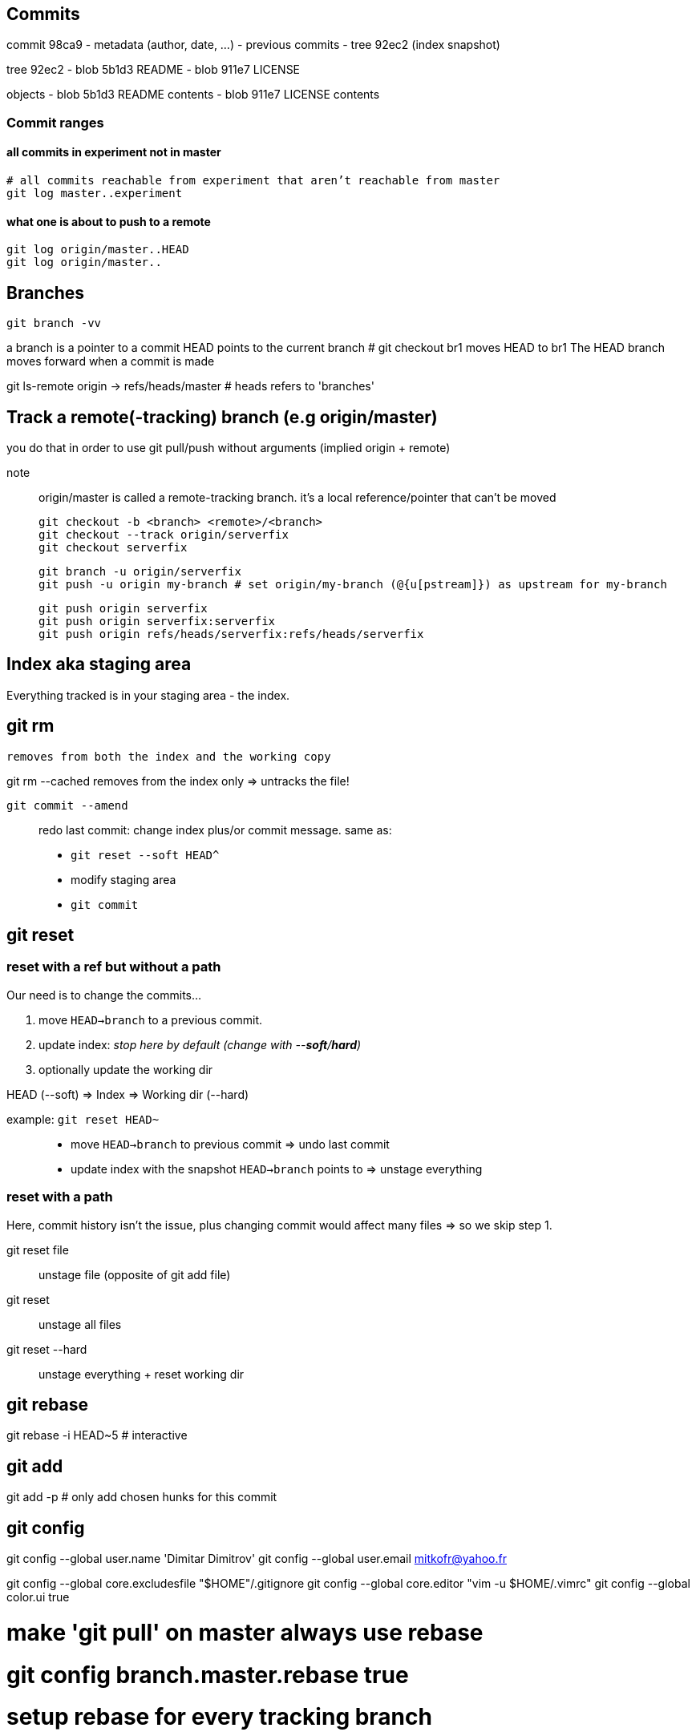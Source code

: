 == Commits

commit 98ca9
- metadata (author, date, ...)
- previous commits
- tree 92ec2 (index snapshot)

tree 92ec2
- blob 5b1d3 README
- blob 911e7 LICENSE

objects
- blob 5b1d3 README contents
- blob 911e7 LICENSE contents

=== Commit ranges

==== all commits in experiment not in master

 # all commits reachable from experiment that aren’t reachable from master
 git log master..experiment

==== what one is about to push to a remote

 git log origin/master..HEAD
 git log origin/master..

== Branches

`git branch -vv`

a branch is a pointer to a commit
HEAD points to the current branch # git checkout br1 moves HEAD to br1
The HEAD branch moves forward when a commit is made

git ls-remote origin -> refs/heads/master # heads refers to 'branches'

== Track a remote(-tracking) branch (e.g origin/master)

you do that in order to use git pull/push without arguments (implied origin + remote)

note:: origin/master is called a remote-tracking branch.
       it's a local reference/pointer that can't be moved

 git checkout -b <branch> <remote>/<branch>
 git checkout --track origin/serverfix
 git checkout serverfix

 git branch -u origin/serverfix
 git push -u origin my-branch # set origin/my-branch (@{u[pstream]}) as upstream for my-branch

 git push origin serverfix
 git push origin serverfix:serverfix
 git push origin refs/heads/serverfix:refs/heads/serverfix

== Index aka staging area

Everything tracked is in your staging area - the index.

git rm
------
    removes from both the index and the working copy

git rm --cached
    removes from the index only => untracks the file!

`git commit --amend`::
redo last commit: change index plus/or commit message.
same as:
* `git reset --soft HEAD^`
* modify staging area
* `git commit`

== git reset

=== reset with a ref but without a path

[.underline]#Our need is to change the commits...#

1. move `HEAD->branch` to a previous commit.
2. update index: _stop here by default (change with --*soft*/*hard*)_
3. optionally update the working dir

HEAD (--soft)  ⇒  Index  ⇒  Working dir (--hard)

example: `git reset HEAD~`::
    * move `HEAD->branch` to previous commit => undo last commit
    * update index with the snapshot `HEAD->branch` points to => unstage everything

=== reset with a path

[.underline]#Here, commit history isn't the issue, plus changing commit would affect many files => so we skip step 1.#

git reset file::
    unstage file (opposite of git add file)
git reset::
    unstage all files
git reset --hard::
    unstage everything + reset working dir

git rebase
----------
git rebase -i HEAD~5 # interactive

git add
-------
git add -p # only add chosen hunks for this commit

git config
----------
git config --global user.name 'Dimitar Dimitrov'
git config --global user.email mitkofr@yahoo.fr

git config --global core.excludesfile "$HOME"/.gitignore
git config --global core.editor "vim -u $HOME/.vimrc"
git config --global color.ui true

# make 'git pull' on master always use rebase
# git config branch.master.rebase true

# setup rebase for every tracking branch
git config --global branch.autosetuprebase always

git config --global diff.tool vimdiff
git config --global difftool.prompt false

git config --global alias.d difftool
git config --global alias.df diff
git config --global alias.co checkout
git config --global alias.ci commit
git config --global alias.msg 'log -1 --pretty=\%B'
git config --global pager.msg false
git config --global alias.sha "rev-parse HEAD"
git config --global alias.st status
git config --global alias.br branch
git config --global alias.l "log --date=short --pretty=format:'%C(yellow)%h%C(reset) %C(green)%ad%C(reset) %C(blue)%an%C(reset) | %s %C(red)%d%C(reset)'"
git config --global alias.lg "log --graph --date=short --pretty=format:'%C(yellow)%h%C(reset) %C(green)%ad%C(reset) %C(blue)%an%C(reset) | %s %C(red)%d%C(reset)'"
git config --global alias.type cat-file -t
git config --global alias.dump cat-file -p

alias gc='git commit -v'
alias gp='git push origin master'
alias gs='git status -sb'
alias go='git checkout'
alias gm='git checkout master'
alias ga='git add'
alias gb='git branch'
alias gd='git diff --word-diff=color'
alias gf='git fetch'
alias gl='git log --oneline --decorate'
alias gll='git log -U1 --word-diff=color' # -U1: 1 line of context (-p implied)

git checkout
------------
git checkout -b topic master
git branch topic master && git checkout topic
    create topic from local master and check it out

git push
--------
git push origin serverfix
git push origin serverfix:serverfix
git push origin refs/heads/serverfix:refs/heads/serverfix
                               local:remote

After a git fetch that brings origin/serverfix (upstream or @{u}),
is git checkout -b serverfix origin/serverfix equivalent to
   git checkout --track origin/serverfix
   git checkout serverfix

Those create a tracking branch => git pull knows what server/branch to pull from

Set current branch to track:
    git branch -u origin/serverfix

Rename a branch
---------------
git branch -m new
git push origin :old   # delete the remote branch
git push -u origin new # push and track the new branch

Make an existing Git branch track a remote branch
-------------------------------------------------

git branch -u origin/foo

Submodules
----------
Add
git submodule add git@github.com:tpope/vim-commentary.git bundle/vim-commentary

Delete
{
mods=()
mods+=("")
for m in "${mods[@]}"
do
   # rm -rf bundle/"$m"
   git submodule deinit bundle/"$m"
   git rm bundle/"$m"
   rm -rf .git/modules/bundle/"$m"
done
}

Update:
all
git submodule foreach git pull origin master

only one
cd $my_submodule && git pull # OR
git -C my_submodule pull

Cloning a Project with Submodules:
Activate the submodules with:
git submodule init
git submodule update

Rename:
1. Delete the relevant section from the .gitmodules file
2. git add .gitmodules
3. Delete the relevant section from .git/config
4. git rm --cached bundle/_my/\* (no trailing slash)
5. rm -rf .git/modules/bundle/_my/*
6. rm -rf bundle/_my/
7. git submodule add git@github.com:kurkale6ka/vim-swap.git .bundle/swap

== Annexe

HEAD~ is the same as HEAD^ which is the parent commit of HEAD
